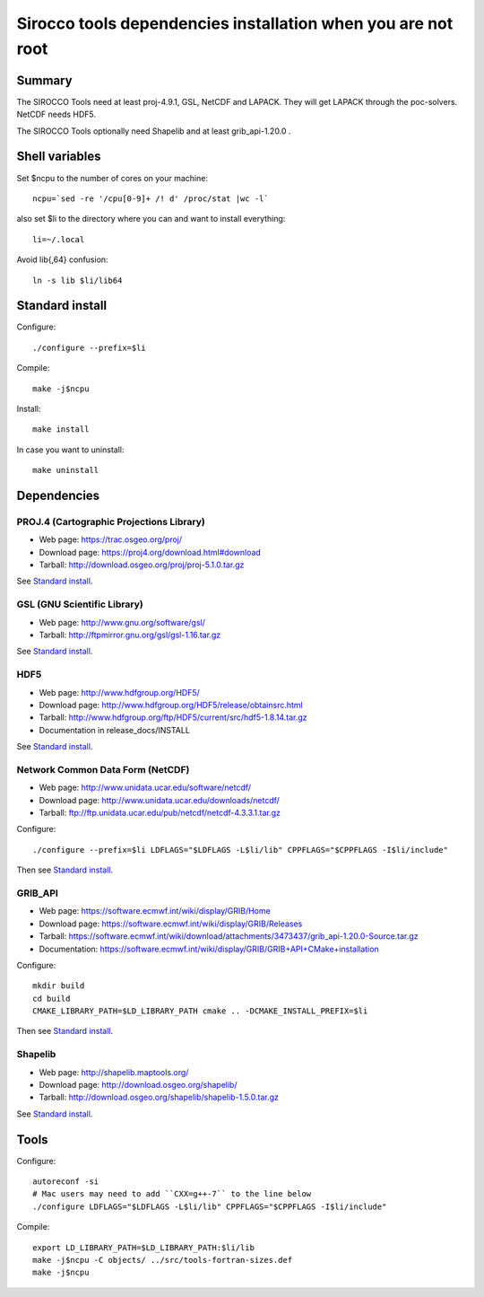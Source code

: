 Sirocco tools dependencies installation when you are not root
#############################################################

Summary
=======

The SIROCCO Tools need at least proj-4.9.1, GSL, NetCDF and LAPACK.
They will get LAPACK through the poc-solvers.
NetCDF needs HDF5.

The SIROCCO Tools optionally need Shapelib and at least grib_api-1.20.0 .

Shell variables
===============

Set $ncpu to the number of cores on your machine::
  
  ncpu=`sed -re '/cpu[0-9]+ /! d' /proc/stat |wc -l`

also set $li to the directory where you can and want to install everything::
  
  li=~/.local

Avoid lib{,64} confusion::
  
  ln -s lib $li/lib64

Standard install
================

Configure::
  
  ./configure --prefix=$li

Compile::
  
  make -j$ncpu

Install::
  
  make install

In case you want to uninstall::
  
  make uninstall

Dependencies
============

PROJ.4 (Cartographic Projections Library)
-----------------------------------------
- Web page: https://trac.osgeo.org/proj/
- Download page: https://proj4.org/download.html#download
- Tarball: http://download.osgeo.org/proj/proj-5.1.0.tar.gz

See `Standard install`_.

GSL (GNU Scientific Library)
----------------------------
- Web page: http://www.gnu.org/software/gsl/
- Tarball: http://ftpmirror.gnu.org/gsl/gsl-1.16.tar.gz

See `Standard install`_.

HDF5
----
- Web page: http://www.hdfgroup.org/HDF5/
- Download page: http://www.hdfgroup.org/HDF5/release/obtainsrc.html
- Tarball: http://www.hdfgroup.org/ftp/HDF5/current/src/hdf5-1.8.14.tar.gz
- Documentation in release_docs/INSTALL

See `Standard install`_.

Network Common Data Form (NetCDF)
---------------------------------
- Web page: http://www.unidata.ucar.edu/software/netcdf/
- Download page: http://www.unidata.ucar.edu/downloads/netcdf/
- Tarball: ftp://ftp.unidata.ucar.edu/pub/netcdf/netcdf-4.3.3.1.tar.gz

Configure::
  
  ./configure --prefix=$li LDFLAGS="$LDFLAGS -L$li/lib" CPPFLAGS="$CPPFLAGS -I$li/include"

Then see `Standard install`_.

GRIB_API
--------
- Web page: https://software.ecmwf.int/wiki/display/GRIB/Home
- Download page: https://software.ecmwf.int/wiki/display/GRIB/Releases
- Tarball: https://software.ecmwf.int/wiki/download/attachments/3473437/grib_api-1.20.0-Source.tar.gz
- Documentation: https://software.ecmwf.int/wiki/display/GRIB/GRIB+API+CMake+installation

Configure::
  
  mkdir build
  cd build
  CMAKE_LIBRARY_PATH=$LD_LIBRARY_PATH cmake .. -DCMAKE_INSTALL_PREFIX=$li

Then see `Standard install`_.

Shapelib
--------
- Web page: http://shapelib.maptools.org/
- Download page: http://download.osgeo.org/shapelib/
- Tarball: http://download.osgeo.org/shapelib/shapelib-1.5.0.tar.gz

See `Standard install`_.

Tools
=====

Configure::
  
  autoreconf -si
  # Mac users may need to add ``CXX=g++-7`` to the line below
  ./configure LDFLAGS="$LDFLAGS -L$li/lib" CPPFLAGS="$CPPFLAGS -I$li/include"

Compile::
  
  export LD_LIBRARY_PATH=$LD_LIBRARY_PATH:$li/lib
  make -j$ncpu -C objects/ ../src/tools-fortran-sizes.def
  make -j$ncpu
